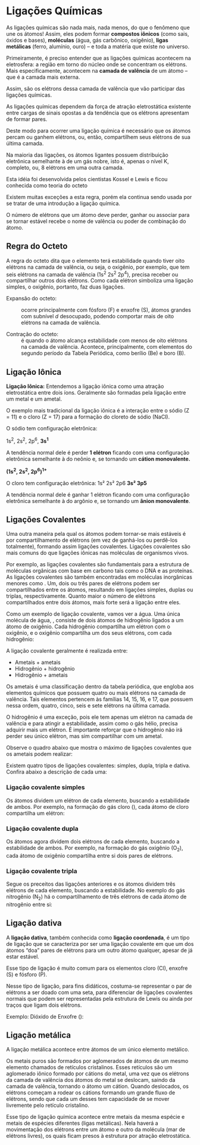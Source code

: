 * Ligações Químicas

  

As ligações químicas são nada mais, nada menos, do que o fenômeno que une os átomos! Assim, eles podem formar *compostos iônicos* (como sais, óxidos e bases), *moléculas* (água, gás carbônico, oxigênio), *ligas metálicas* (ferro, alumínio, ouro) – e toda a matéria que existe no universo.

Primeiramente, é preciso entender que as ligações químicas acontecem na eletrosfera: a região em torno do núcleo onde se concentram os elétrons. Mais especificamente, acontecem na *camada de valência* de um átomo – que é a camada mais externa.

[[./atomos.png]]

Assim, são os elétrons dessa camada de valência que vão participar das ligações químicas.


As  ligações  químicas  dependem  da  força  de atração  eletrostática  existente  entre  cargas de 
sinais  opostas  a  da  tendência  que  os  elétrons apresentam de formar pares.

Deste modo para ocorrer uma ligação química é  necessário  que  os  átomos  percam  ou  ganhem 
elétrons,  ou,  então,  compartilhem  seus  elétrons de sua última camada.

Na  maioria  das  ligações,  os  átomos  ligantes possuem distribuição eletrônica semelhante à 
de  um  gás  nobre,  isto  é,  apenas  o  nível  K, completo, ou, 8 elétrons em uma outra 
camada.

      Esta  idéia  foi  desenvolvida  pelos  cientistas  Kossel e Lewis e ficou conhecida como teoria do 
octeto

Existem muitas exceções a esta regra, porém ela continua sendo usada por se tratar de 
uma introdução a ligação química.

O  número  de  elétrons  que  um  átomo  deve perder, ganhar ou associar para se tornar estável 
recebe o nome de valência ou poder de combinação do átomo. 


** Regra do Octeto

A regra do octeto dita que o elemento terá estabilidade quando tiver oito elétrons na camada de valência, ou seja, o oxigênio, por exemplo, que tem seis elétrons na camada de valência (1s^2 2s^2 2p^4), precisa receber ou compartilhar outros dois elétrons. Como cada elétron simboliza uma ligação simples, o oxigênio, portanto, faz duas ligações.

- Expansão do octeto: :: ocorre principalmente com fósforo (F) e enxofre (S), átomos grandes com subnível /d/ desocupado, podendo comportar mais de oito elétrons na camada de valência.

- Contração do octeto: :: é quando o átomo alcança estabilidade com menos de oito elétrons na camada de valência. Acontece, principalmente, com elementos do segundo período da Tabela Periódica, como berílio (Be) e boro (B).


** Ligação Iônica

*Ligação Iônica:* Entendemos a ligação iônica como uma atração eletrostática entre dois íons. Geralmente são formadas pela ligação entre um metal e um ametal.


O exemplo mais tradicional da ligação iônica é  a  interação  entre  o  sódio  (Z  =  11)  e  o  cloro (Z  =  17)  para  a  formação  do  cloreto  de  sódio (NaCl). 

O sódio tem configuração eletrônica:

1s^2, 2s^2, 2p^6, *3s^1*

A  tendência  normal  dele  é  perder  *1  elétron*  ficando com uma configuração eletrônica semelhante à do neônio e, se tornando um *cátion monovalente.*

*(1s^2, 2s^2, 2p^6)^{1+}*

O cloro tem configuração eletrônica:
1s²  2s²  2p6  *3s²  3p5*

A  tendência  normal  dele  é  ganhar  1  elétron  ficando com uma configuração eletrônica semelhante à do argônio e, se tornando um *ânion monovalente*.

[[./ionica.png]]


** Ligações Covalentes


Uma outra maneira pela qual os átomos podem tornar-se mais estáveis é por compartilhamento de elétrons (em vez de ganhá-los ou perdê-los totalmente), formando assim ligações covalentes. Ligações covalentes são mais comuns do que ligações iônicas nas moléculas de organismos vivos.

Por exemplo, as ligações covalentes são fundamentais para a estrutura de moléculas orgânicas com base em carbono tais como o DNA e as proteínas. As ligações covalentes são também encontradas em moléculas inorgânicas menores como @@latex: \ch{H2O}, \ch{CO2} e \ch{O2}@@. Um, dois ou três pares de elétrons podem ser compartilhados entre os átomos, resultando em ligações simples, duplas ou triplas, respectivamente. Quanto maior o número de elétrons compartilhados entre dois átomos, mais forte será a ligação entre eles.

Como um exemplo de ligação covalente, vamos ver a água. Uma única molécula de água,  \ch{H_2O}, consiste de dois átomos de hidrogênio ligados a um átomo de oxigênio. Cada hidrogênio compartilha um elétron com o oxigênio, e o oxigênio compartilha um dos seus elétrons, com cada hidrogênio:

[[./covalente.png]]


A ligação covalente geralmente é realizada entre:

- Ametais + ametais
- Hidrogênio + hidrogênio
- Hidrogênio + ametais

Os ametais é uma classificação dentro da tabela periódica, que engloba aos elementos químicos que possuem quatro ou mais elétrons na camada de valência. Tais elementos pertencem às famílias 14, 15, 16, e 17, que possuem nessa ordem, quatro, cinco, seis e sete elétrons na última camada. 

O hidrogênio é uma exceção, pois ele tem apenas um elétron na camada de valência e para atingir a estabilidade, assim como o gás hélio, precisa adquirir mais um elétron. É importante reforçar que o hidrogênio não irá perder seu único elétron, mas sim compartilhar com um ametal.

Observe o quadro abaixo que mostra o máximo de ligações covalentes que os ametais podem realizar:


Existem quatro tipos de ligações covalentes: simples, dupla, tripla e dativa. Confira abaixo a descrição de cada uma:

*** Ligação covalente simples

Os átomos dividem um elétron de cada elemento, buscando a estabilidade de ambos. Por exemplo, na formação do gás cloro (@@latex: C$\ell_2$ @@), cada átomo de cloro compartilha um elétron:
[[./cloro.jpg]]

*** Ligação covalente dupla

Os átomos agora dividem dois elétrons de cada elemento, buscando a estabilidade de ambos. Por exemplo, na formação do gás oxigênio (O_2), cada átomo de oxigênio compartilha entre si dois pares de elétrons.

[[./oxigenio.jpg]]


*** Ligação covalente tripla

Segue os preceitos das ligações anteriores e os átomos dividem três elétrons de cada elemento, buscando a estabilidade. No exemplo do gás nitrogênio (N_2) há o compartilhamento de três elétrons de cada átomo de nitrogênio entre si:

[[./nitrogenio.jpg]]



** Ligação dativa

A *ligação dativa*, também conhecida como *ligação coordenada*, é um tipo de ligação que se caracteriza por ser uma ligação covalente em que um dos átomos “doa” pares de elétrons  para um outro átomo qualquer, apesar de já estar estável.

Esse tipo de ligação é muito comum para os elementos cloro (Cl), enxofre (S) e fósforo (P).

Nesse tipo de ligação, para fins didáticos, costuma-se representar o par de elétrons a ser doado com uma seta, para diferenciar de ligações covalentes normais que podem ser representadas pela estrutura de Lewis ou ainda por traços que ligam dois elétrons.

Exemplo: Dióxido de Enxofre (\ch{SO2}):

[[./SO2.png]]


** Ligação metálica

A ligação metálica acontece entre átomos de um único elemento metálico.

Os metais puros são formados por aglomerados de átomos de um mesmo elemento chamados de retículos cristalinos. Esses retículos são um aglomerado iônico formado por cátions do metal, uma vez que os elétrons da camada de valência dos átomos do metal se deslocam, saindo da camada de valência, tornando o átomo um cátion. Quando deslocados, os elétrons começam a rodear os cátions formando um grande fluxo de elétrons, sendo que cada um desses tem capacidade de se mover livremente pelo retículo cristalino.

Esse tipo de ligação química acontece entre metais da mesma espécie e metais de espécies diferentes (ligas metálicas). Nela haverá a movimentação dos elétrons entre um átomo e outro da molécula (mar de elétrons livres), os quais ficam presos à estrutura por atração eletrostática.

[[./ligacao-metalica.jpg]]

